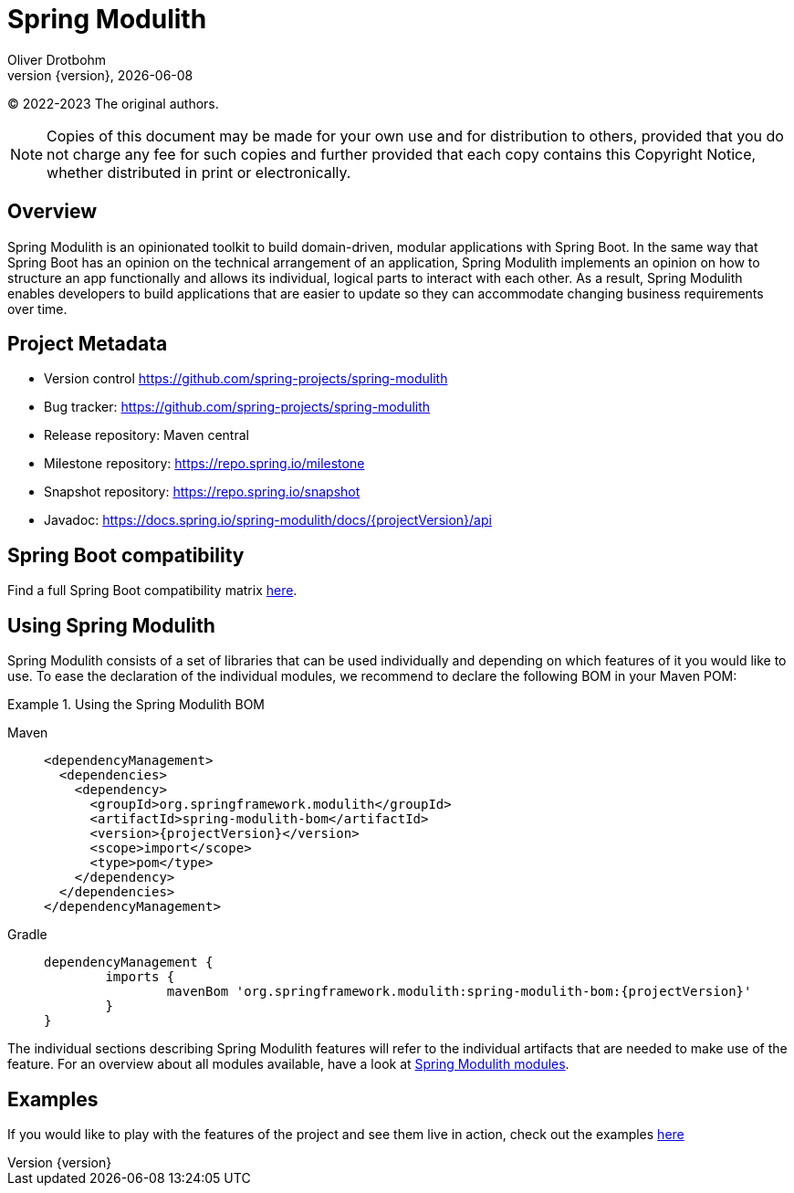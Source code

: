 [[spring-modulith-reference-documentation]]
= Spring Modulith
Oliver Drotbohm
:revnumber: {version}
:revdate: {localdate}
:icons: font

© 2022-2023 The original authors.

NOTE: Copies of this document may be made for your own use and for distribution to others, provided that you do not charge any fee for such copies and further provided that each copy contains this Copyright Notice, whether distributed in print or electronically.

[[overview]]
== Overview

Spring Modulith is an opinionated toolkit to build domain-driven, modular applications with Spring Boot.
In the same way that Spring Boot has an opinion on the technical arrangement of an application, Spring Modulith implements an opinion on how to structure an app functionally and allows its individual, logical parts to interact with each other.
As a result, Spring Modulith enables developers to build applications that are easier to update so they can accommodate changing business requirements over time.

[[preface.project-metadata]]
== Project Metadata

* Version control https://github.com/spring-projects/spring-modulith
* Bug tracker: https://github.com/spring-projects/spring-modulith
* Release repository: Maven central
* Milestone repository: https://repo.spring.io/milestone
* Snapshot repository: https://repo.spring.io/snapshot
* Javadoc: https://docs.spring.io/spring-modulith/docs/{projectVersion}/api

[[compatibility]]
== Spring Boot compatibility

Find a full Spring Boot compatibility matrix xref:appendix.adoc#compatibility-matrix[here].

[[using-spring-modulith]]
== Using Spring Modulith

Spring Modulith consists of a set of libraries that can be used individually and depending on which features of it you would like to use.
To ease the declaration of the individual modules, we recommend to declare the following BOM in your Maven POM:

.Using the Spring Modulith BOM
[tabs]
======
Maven::
+
[source, xml, subs="+attributes", role="primary"]
----
<dependencyManagement>
  <dependencies>
    <dependency>
      <groupId>org.springframework.modulith</groupId>
      <artifactId>spring-modulith-bom</artifactId>
      <version>{projectVersion}</version>
      <scope>import</scope>
      <type>pom</type>
    </dependency>
  </dependencies>
</dependencyManagement>
----

Gradle::
+
[source, subs="+attributes", role="secondary"]
----
dependencyManagement {
	imports {
		mavenBom 'org.springframework.modulith:spring-modulith-bom:{projectVersion}'
	}
}
----
======

The individual sections describing Spring Modulith features will refer to the individual artifacts that are needed to make use of the feature.
For an overview about all modules available, have a look at xref:appendix.adoc#artifacts[Spring Modulith modules].

[[examples]]
== Examples

If you would like to play with the features of the project and see them live in action, check out the examples https://github.com/spring-projects/spring-modulith/tree/{projectVersion}/spring-modulith-examples[here]

